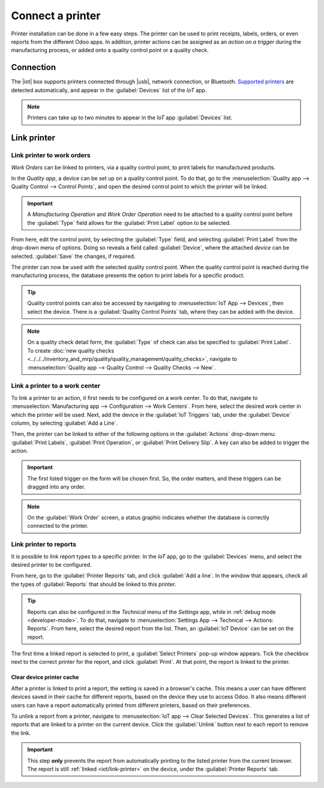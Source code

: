 =================
Connect a printer
=================

.. |iot| replace:: :abbr:`IoT (Internet of Things)`
.. |usb| replace:: :abbr:`USB (Universal Serial Bus)`

Printer installation can be done in a few easy steps. The printer can be used to print receipts,
labels, orders, or even reports from the different Odoo apps. In addition, printer actions can be
assigned as an *action on a trigger* during the manufacturing process, or added onto a quality
control point or a quality check.

Connection
==========

The |iot| box supports printers connected through |usb|, network connection, or Bluetooth.
`Supported printers <https://www.odoo.com/page/iot-hardware>`__ are detected automatically, and
appear in the :guilabel:`Devices` list of the *IoT* app.

.. image:: printer/printer-detected.png
   :align: center
   :alt: The printer as it would appear in the IoT app devices list.

.. note::
   Printers can take up to two minutes to appear in the *IoT* app :guilabel:`Devices` list.

Link printer
============

Link printer to work orders
---------------------------

*Work Orders* can be linked to printers, via a quality control point, to print labels for
manufactured products.

In the *Quality app*, a device can be set up on a quality control point. To do that, go to the
:menuselection:`Quality app --> Quality Control --> Control Points`, and open the desired control
point to which the printer will be linked.

.. important::
   A *Manufacturing Operation* and *Work Order Operation* need to be attached to a quality control
   point before the :guilabel:`Type` field allows for the :guilabel:`Print Label` option to be
   selected.

From here, edit the control point, by selecting the :guilabel:`Type` field, and selecting
:guilabel:`Print Label` from the drop-down menu of options. Doing so reveals a field called
:guilabel:`Device`, where the attached *device* can be selected. :guilabel:`Save` the changes, if
required.

.. image:: printer/printer-controlpoint.png
   :align: center
   :alt: This is the quality control point setup.

The printer can now be used with the selected quality control point. When the quality control point
is reached during the manufacturing process, the database presents the option to print labels for a
specific product.

.. image:: printer/printer-prompt.png
   :align: center

.. tip::
   Quality control points can also be accessed by navigating to :menuselection:`IoT App -->
   Devices`, then select the device. There is a :guilabel:`Quality Control Points` tab, where they
   can be added with the device.

.. note::
   On a quality check detail form, the :guilabel:`Type` of check can also be specified to
   :guilabel:`Print Label`. To create :doc:`new quality checks
   <../../../inventory_and_mrp/quality/quality_management/quality_checks>`, navigate to
   :menuselection:`Quality app --> Quality Control --> Quality Checks --> New`.

.. seealso::
   - :doc:`../../../inventory_and_mrp/quality/quality_management/quality_control_points`
   - :doc:`../../../inventory_and_mrp/quality/quality_management/quality_alerts`

Link a printer to a work center
-------------------------------

To link a printer to an action, it first needs to be configured on a work center. To do that,
navigate to :menuselection:`Manufacturing app --> Configuration --> Work Centers`. From here, select
the desired work center in which the printer will be used. Next, add the device in the
:guilabel:`IoT Triggers` tab, under the :guilabel:`Device` column, by selecting :guilabel:`Add a
Line`.

Then, the printer can be linked to either of the following options in the :guilabel:`Actions`
drop-down menu: :guilabel:`Print Labels`, :guilabel:`Print Operation`, or :guilabel:`Print Delivery
Slip`. A key can also be added to trigger the action.

.. important::
   The first listed trigger on the form will be chosen first. So, the order matters, and these
   triggers can be dragged into any order.

.. note::
   On the :guilabel:`Work Order` screen, a status graphic indicates whether the database is
   correctly connected to the printer.

.. seealso::
   :ref:`workcenter_iot`

.. _iot/link-printer:

Link printer to reports
-----------------------

It is possible to link report types to a specific printer. In the *IoT* app, go to the
:guilabel:`Devices` menu, and select the desired printer to be configured.

From here, go to the :guilabel:`Printer Reports` tab, and click :guilabel:`Add a line`. In the
window that appears, check all the types of :guilabel:`Reports` that should be linked to this
printer.

.. image:: printer/printer-reports.png
   :align: center
   :alt: The list of reports assigned to a printer in the IoT app.

.. tip::
   Reports can also be configured in the *Technical* menu of the *Settings* app, while in
   :ref:`debug mode <developer-mode>`. To do that, navigate to :menuselection:`Settings App -->
   Technical --> Actions: Reports`. From here, select the desired report from the list. Then, an
   :guilabel:`IoT Device` can be set on the report.

The first time a linked report is selected to print, a :guilabel:`Select Printers` pop-up window
appears. Tick the checkbox next to the correct printer for the report, and click :guilabel:`Print`.
At that point, the report is linked to the printer.

Clear device printer cache
~~~~~~~~~~~~~~~~~~~~~~~~~~

After a printer is linked to print a report, the setting is saved in a browser's cache. This means
a user can have different devices saved in their cache for different reports, based on the device
they use to access Odoo. It also means different users can have a report automatically printed from
different printers, based on their preferences.

To unlink a report from a printer, navigate to :menuselection:`IoT app --> Clear Selected Devices`.
This generates a list of reports that are linked to a printer on the current device. Click the
:guilabel:`Unlink` button next to each report to remove the link.

.. important::
   This step **only** prevents the report from automatically printing to the listed printer from
   the current browser. The report is still :ref:`linked <iot/link-printer>` on the device, under
   the :guilabel:`Printer Reports` tab.

.. image:: printer/clear-reports.png
   :align: center
   :alt: A list of reports currently linked to a printer in the IoT app.

.. seealso::
   :doc:`POS Order Printing <../../../sales/point_of_sale/restaurant/kitchen_printing>`
